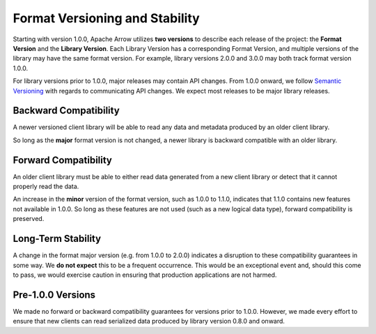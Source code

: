 .. Licensed to the Apache Software Foundation (ASF) under one
.. or more contributor license agreements.  See the NOTICE file
.. distributed with this work for additional information
.. regarding copyright ownership.  The ASF licenses this file
.. to you under the Apache License, Version 2.0 (the
.. "License"); you may not use this file except in compliance
.. with the License.  You may obtain a copy of the License at

..   http://www.apache.org/licenses/LICENSE-2.0

.. Unless required by applicable law or agreed to in writing,
.. software distributed under the License is distributed on an
.. "AS IS" BASIS, WITHOUT WARRANTIES OR CONDITIONS OF ANY
.. KIND, either express or implied.  See the License for the
.. specific language governing permissions and limitations
.. under the License.

Format Versioning and Stability
===============================

Starting with version 1.0.0, Apache Arrow utilizes
**two versions** to describe each release of the project:
the **Format Version** and the **Library Version**. Each Library
Version has a corresponding Format Version, and multiple versions of
the library may have the same format version. For example, library
versions 2.0.0 and 3.0.0 may both track format version 1.0.0.

For library versions prior to 1.0.0, major releases may contain API
changes. From 1.0.0 onward, we follow `Semantic Versioning
<https://semver.org/>`_ with regards to communicating API changes. We
expect most releases to be major library releases.

Backward Compatibility
----------------------

A newer versioned client library will be able to read any data and
metadata produced by an older client library.

So long as the **major** format version is not changed, a newer
library is backward compatible with an older library.

Forward Compatibility
---------------------

An older client library must be able to either read data generated
from a new client library or detect that it cannot properly read the
data.

An increase in the **minor** version of the format version, such as
1.0.0 to 1.1.0, indicates that 1.1.0 contains new features not
available in 1.0.0. So long as these features are not used (such as a
new logical data type), forward compatibility is preserved.

Long-Term Stability
-------------------

A change in the format major version (e.g. from 1.0.0 to 2.0.0)
indicates a disruption to these compatibility guarantees in some way.
We **do not expect** this to be a frequent occurrence.
This would be an exceptional
event and, should this come to pass, we would exercise caution in
ensuring that production applications are not harmed.

Pre-1.0.0 Versions
------------------

We made no forward or backward compatibility guarantees for
versions prior to 1.0.0. However, we made every effort to ensure
that new clients can read serialized data produced by library version
0.8.0 and onward.
